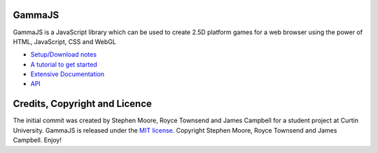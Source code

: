 GammaJS
=======

GammaJS is a JavaScript library which can be used to create 2.5D platform
games for a web browser using the power of HTML, JavaScript, CSS and WebGL

* `Setup/Download notes <http://gamma.delfick.com/docs/intro/install.html>`_
* `A tutorial to get started <http://gamma.delfick.com/docs/intro/tutorials.html>`_
* `Extensive Documentation <http://gamma.delfick.com/docs./topics/index.html>`_
* `API <http://gamma.delfick.com/docs/api/docs/gma.html>`_

Credits, Copyright and Licence
==============================

The initial commit was created by Stephen Moore, Royce Townsend and
James Campbell for a student project at Curtin University.
GammaJS is released under the `MIT license <http://www.opensource.org/licenses/mit-license.php>`_.
Copyright Stephen Moore, Royce Townsend and James Campbell. Enjoy!
